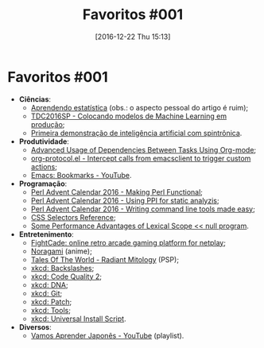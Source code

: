 #+BLOG: perspicaz
#+POSTID: 314
#+DATE: [2016-12-22 Thu 15:13]
#+OPTIONS: toc:nil num:nil todo:nil pri:nil tags:nil ^:nil
#+PARENT:
#+CATEGORY: Uncategorized
#+TAGS:
#+DESCRIPTION:
#+TITLE: Favoritos #001
#+PERMALINK: favoritos_001

* Favoritos #001

+ *Ci\ecirc{}ncias*:
  + [[http://imasters.com.br/desenvolvimento/off-topic-aprendendo-estatistica/][Aprendendo estat\iacute{}stica]] (obs.: o aspecto pessoal do artigo \eacute ruim);
  + [[http://pt.slideshare.net/tdc-globalcode/tdc2016sp-colocando-modelos-de-machine-learning-em-produo][TDC2016SP - Colocando modelos de Machine Learning em produ\ccedil{}\atilde{}o]];
  + [[http://www.inovacaotecnologica.com.br/noticias/noticia.php?artigo=inteligencia-artificial-spintronica&id=010150161222][Primeira demonstra\ccedil{}\atilde{}o de intelig\ecirc{}ncia artificial com spintr\ocirc{}nica]].
+ *Produtividade*:
  + [[http://karl-voit.at/2016/12/18/org-depend/][Advanced Usage of Dependencies Between Tasks Using Org-mode]];
  + [[http://orgmode.org/worg/org-contrib/org-protocol.html][org-protocol.el - Intercept calls from emacsclient to trigger custom actions]];
  + [[https://www.youtube.com/watch?v=Mxpp91jo27A][Emacs: Bookmarks - YouTube]].
+ *Programa\ccedil{}\atilde{}o*:
  + [[http://perladvent.org/2016/2016-12-15.html][Perl Advent Calendar 2016 - Making Perl Functional]];
  + [[http://perladvent.org/2016/2016-12-14.html][Perl Advent Calendar 2016 - Using PPI for static analyzis]];
  + [[http://perladvent.org/2016/2016-12-17.html][Perl Advent Calendar 2016 - Writing command line tools made easy]];
  + [[http://www.w3schools.com/cssref/css_selectors.asp][CSS Selectors Reference]];
  + [[http://nullprogram.com/blog/2016/12/22/][Some Performance Advantages of Lexical Scope << null program]].
+ *Entretenimento*:
  + [[http://www.fightcade.com/][FightCade: online retro arcade gaming platform for netplay]];
  + [[http://www.agaleradosanimes.org/2014/03/noragami-episodios-online.html][Noragami]] (anime);
  + [[https://en.wikipedia.org/wiki/Tales_of_the_World:_Radiant_Mythology][Tales Of The World - Radiant Mitology]] (PSP);
  + [[http://xkcd.com/1638/][xkcd: Backslashes]];
  + [[http://xkcd.com/1695/][xkcd: Code Quality 2]];
  + [[http://xkcd.com/1605/][xkcd: DNA]];
  + [[http://xkcd.com/1597/][xkcd: Git]];
  + [[http://xkcd.com/1685/][xkcd: Patch]];
  + [[http://xkcd.com/1629/][xkcd: Tools]];
  + [[http://xkcd.com/1654/][xkcd: Universal Install Script]].
+ *Diversos*:
  + [[https://www.youtube.com/watch?v=ihsMJ-7bGKQ&list=PLYSIwJFNeZpLrpmlep2Ix4pK9EJWccOvZ][Vamos Aprender Japon\ecirc{}s - YouTube]] (playlist).
